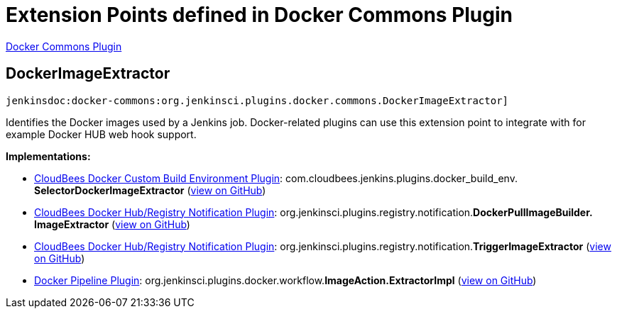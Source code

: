 = Extension Points defined in Docker Commons Plugin

https://plugins.jenkins.io/docker-commons[Docker Commons Plugin]

== DockerImageExtractor
`jenkinsdoc:docker-commons:org.jenkinsci.plugins.docker.commons.DockerImageExtractor]`

+++ Identifies the Docker images used by a Jenkins job. Docker-related plugins can use this+++ +++ extension point to integrate with for example Docker HUB web hook support.+++


**Implementations:**

* https://plugins.jenkins.io/docker-custom-build-environment[CloudBees Docker Custom Build Environment Plugin]: com.+++<wbr/>+++cloudbees.+++<wbr/>+++jenkins.+++<wbr/>+++plugins.+++<wbr/>+++docker_build_env.+++<wbr/>+++**SelectorDockerImageExtractor** (link:https://github.com/jenkinsci/docker-custom-build-environment-plugin/search?q=SelectorDockerImageExtractor&type=Code[view on GitHub])
* https://plugins.jenkins.io/dockerhub-notification[CloudBees Docker Hub/Registry Notification Plugin]: org.+++<wbr/>+++jenkinsci.+++<wbr/>+++plugins.+++<wbr/>+++registry.+++<wbr/>+++notification.+++<wbr/>+++**DockerPullImageBuilder.+++<wbr/>+++ImageExtractor** (link:https://github.com/jenkinsci/dockerhub-notification-plugin/search?q=DockerPullImageBuilder.ImageExtractor&type=Code[view on GitHub])
* https://plugins.jenkins.io/dockerhub-notification[CloudBees Docker Hub/Registry Notification Plugin]: org.+++<wbr/>+++jenkinsci.+++<wbr/>+++plugins.+++<wbr/>+++registry.+++<wbr/>+++notification.+++<wbr/>+++**TriggerImageExtractor** (link:https://github.com/jenkinsci/dockerhub-notification-plugin/search?q=TriggerImageExtractor&type=Code[view on GitHub])
* https://plugins.jenkins.io/docker-workflow[Docker Pipeline Plugin]: org.+++<wbr/>+++jenkinsci.+++<wbr/>+++plugins.+++<wbr/>+++docker.+++<wbr/>+++workflow.+++<wbr/>+++**ImageAction.+++<wbr/>+++ExtractorImpl** (link:https://github.com/jenkinsci/docker-workflow-plugin/search?q=ImageAction.ExtractorImpl&type=Code[view on GitHub])


